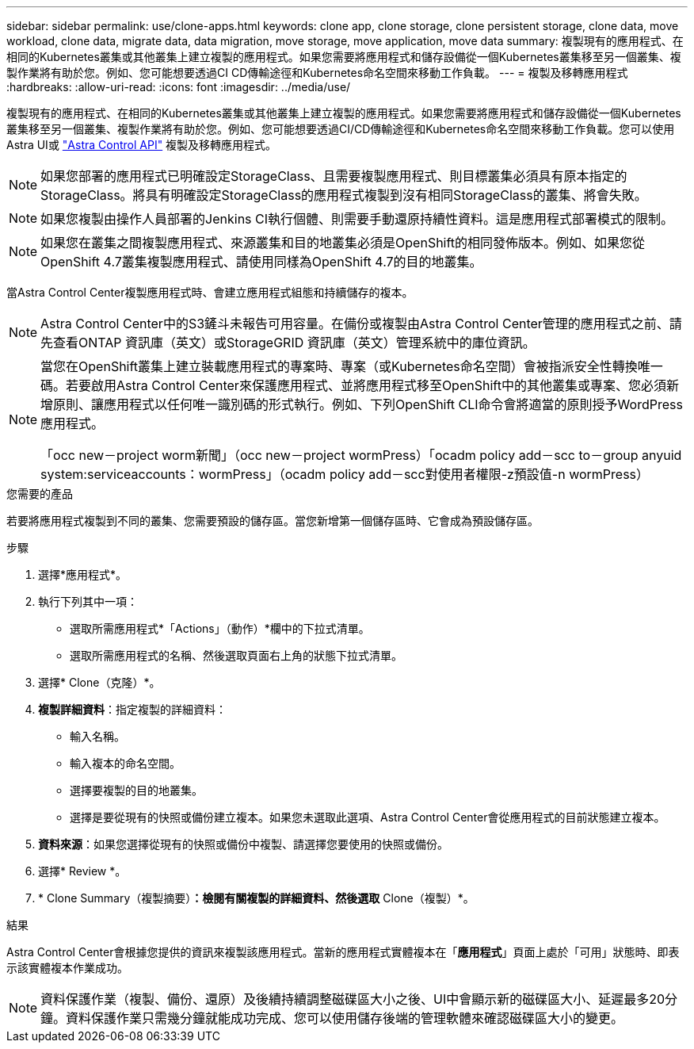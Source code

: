 ---
sidebar: sidebar 
permalink: use/clone-apps.html 
keywords: clone app, clone storage, clone persistent storage, clone data, move workload, clone data, migrate data, data migration, move storage, move application, move data 
summary: 複製現有的應用程式、在相同的Kubernetes叢集或其他叢集上建立複製的應用程式。如果您需要將應用程式和儲存設備從一個Kubernetes叢集移至另一個叢集、複製作業將有助於您。例如、您可能想要透過CI CD傳輸途徑和Kubernetes命名空間來移動工作負載。 
---
= 複製及移轉應用程式
:hardbreaks:
:allow-uri-read: 
:icons: font
:imagesdir: ../media/use/


[role="lead"]
複製現有的應用程式、在相同的Kubernetes叢集或其他叢集上建立複製的應用程式。如果您需要將應用程式和儲存設備從一個Kubernetes叢集移至另一個叢集、複製作業將有助於您。例如、您可能想要透過CI/CD傳輸途徑和Kubernetes命名空間來移動工作負載。您可以使用Astra UI或 https://docs.netapp.com/us-en/astra-automation/index.html["Astra Control API"^] 複製及移轉應用程式。


NOTE: 如果您部署的應用程式已明確設定StorageClass、且需要複製應用程式、則目標叢集必須具有原本指定的StorageClass。將具有明確設定StorageClass的應用程式複製到沒有相同StorageClass的叢集、將會失敗。


NOTE: 如果您複製由操作人員部署的Jenkins CI執行個體、則需要手動還原持續性資料。這是應用程式部署模式的限制。


NOTE: 如果您在叢集之間複製應用程式、來源叢集和目的地叢集必須是OpenShift的相同發佈版本。例如、如果您從OpenShift 4.7叢集複製應用程式、請使用同樣為OpenShift 4.7的目的地叢集。

當Astra Control Center複製應用程式時、會建立應用程式組態和持續儲存的複本。


NOTE: Astra Control Center中的S3鏟斗未報告可用容量。在備份或複製由Astra Control Center管理的應用程式之前、請先查看ONTAP 資訊庫（英文）或StorageGRID 資訊庫（英文）管理系統中的庫位資訊。

[NOTE]
====
當您在OpenShift叢集上建立裝載應用程式的專案時、專案（或Kubernetes命名空間）會被指派安全性轉換唯一碼。若要啟用Astra Control Center來保護應用程式、並將應用程式移至OpenShift中的其他叢集或專案、您必須新增原則、讓應用程式以任何唯一識別碼的形式執行。例如、下列OpenShift CLI命令會將適當的原則授予WordPress應用程式。

「occ new－project worm新聞」（occ new－project wormPress）「ocadm policy add－scc to－group anyuid system:serviceaccounts：wormPress」（ocadm policy add－scc對使用者權限-z預設值-n wormPress）

====
.您需要的產品
若要將應用程式複製到不同的叢集、您需要預設的儲存區。當您新增第一個儲存區時、它會成為預設儲存區。

.步驟
. 選擇*應用程式*。
. 執行下列其中一項：
+
** 選取所需應用程式*「Actions」（動作）*欄中的下拉式清單。
** 選取所需應用程式的名稱、然後選取頁面右上角的狀態下拉式清單。


. 選擇* Clone（克隆）*。
. *複製詳細資料*：指定複製的詳細資料：
+
** 輸入名稱。
** 輸入複本的命名空間。
** 選擇要複製的目的地叢集。
** 選擇是要從現有的快照或備份建立複本。如果您未選取此選項、Astra Control Center會從應用程式的目前狀態建立複本。


. *資料來源*：如果您選擇從現有的快照或備份中複製、請選擇您要使用的快照或備份。
. 選擇* Review *。
. * Clone Summary（複製摘要）*：檢閱有關複製的詳細資料、然後選取* Clone（複製）*。


.結果
Astra Control Center會根據您提供的資訊來複製該應用程式。當新的應用程式實體複本在「*應用程式*」頁面上處於「可用」狀態時、即表示該實體複本作業成功。


NOTE: 資料保護作業（複製、備份、還原）及後續持續調整磁碟區大小之後、UI中會顯示新的磁碟區大小、延遲最多20分鐘。資料保護作業只需幾分鐘就能成功完成、您可以使用儲存後端的管理軟體來確認磁碟區大小的變更。
